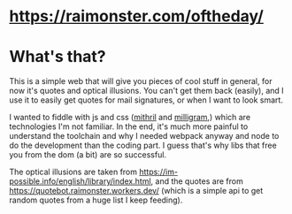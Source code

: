* https://raimonster.com/oftheday/

* What's that?
  This is a simple web that will give you pieces of cool stuff in
  general, for now it's quotes and optical illusions. You can't get
  them back (easily), and I use it to easily get quotes for mail
  signatures, or when I want to look smart.

  I wanted to fiddle with js and css ([[https://mithril.js.org/][mithril]] and [[https://milligram.io/][milligram]],) which
  are technologies I'm not familiar. In the end, it's much more
  painful to understand the toolchain and why I needed webpack anyway
  and node to do the development than the coding part. I guess that's
  why libs that free you from the dom (a bit) are so successful.

  The optical illusions are taken from
  https://im-possible.info/english/library/index.html, and the quotes
  are from https://quotebot.raimonster.workers.dev/ (which is a simple
  api to get random quotes from a huge list I keep feeding).
